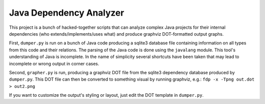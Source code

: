 Java Dependency Analyzer
========================

This project is a bunch of hacked-together scripts that can analyze complex Java projects for their internal dependencies (who extends/implements/uses what) and produce graphviz DOT-formatted output graphs.

First, ``dumper.py`` is run on a bunch of Java code producing a sqlite3 database file containing information on all types from this code and their relations. The parsing of the Java code is done using the ``javalang`` module. This tool's understanding of Java is incomplete. In the name of simplicity several shortcuts have been taken that may lead to incomplete or wrong output in corner cases.

Second, ``grapher.py`` is run, producing a graphviz DOT file from the sqlite3 dependency database produced by ``dumper.py``. This DOT file can then be converted to something visual by running graphviz, e.g.: ``fdp -x -Tpng out.dot > out2.png``

If you want to customize the output's styling or layout, just edit the DOT template in ``dumper.py``.

